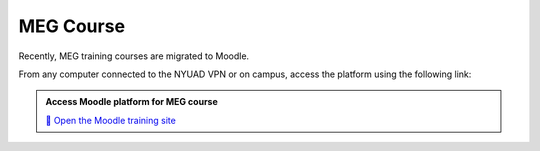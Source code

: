 ----------
MEG Course
----------


Recently, MEG training courses are migrated to Moodle.

From any computer connected to the NYUAD VPN or on campus, access the platform using the following link:

.. admonition:: Access Moodle platform for MEG course

    `📘 Open the Moodle training site <http://10.224.44.161:45000)>`_


